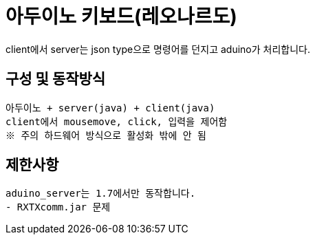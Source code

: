 = 아두이노 키보드(레오나르도)
 client에서 server는 json type으로 명령어를 던지고 aduino가 처리합니다.
 
== 구성 및 동작방식
 아두이노 + server(java) + client(java)
 client에서 mousemove, click, 입력을 제어함
 ※ 주의 하드웨어 방식으로 활성화 밖에 안 됨
 
== 제한사항
 aduino_server는 1.7에서만 동작합니다.
 - RXTXcomm.jar 문제
